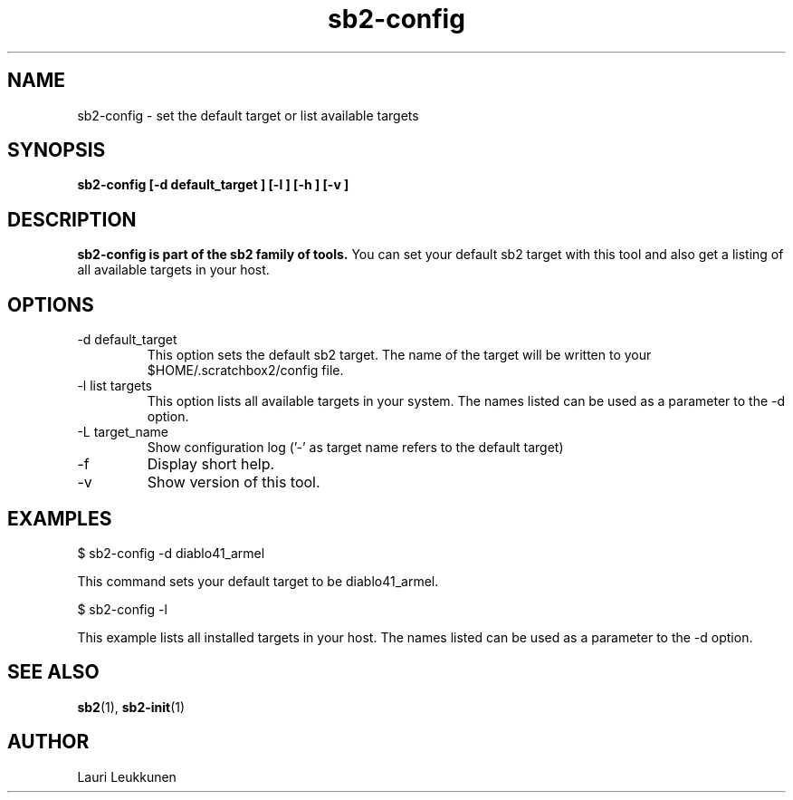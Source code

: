 .TH sb2-config 1 "10 October 2008" "2.0" "sb2-config man page"
.SH NAME
sb2-config \- set the default target or list available targets
.SH SYNOPSIS
.B sb2-config [\-d default_target ] [\-l ] [\-h ] [\-v ]

.SH DESCRIPTION
.B sb2-config is part of the sb2 family of tools.
You can set your default sb2 target with this tool and also get a listing of all available targets in your host.

.SH OPTIONS
.TP
\-d default_target
This option sets the default sb2 target. The name of the target will be written to your $HOME/.scratchbox2/config file.
.TP
\-l list targets
This option lists all available targets in your system. The names listed can be used as a parameter to the -d option.
.TP
\-L target_name
Show configuration log ('-' as target name refers to the default target)
.TP
\-f
Display short help.
.TP
\-v
Show version of this tool.

.SH EXAMPLES

.nf
$ sb2-config -d diablo41_armel

This command sets your default target to be diablo41_armel.

$ sb2-config -l

This example lists all installed targets in your host. The names listed can be used as a parameter to the -d option.

.fi


.SH SEE ALSO
.BR sb2 (1),
.BR sb2-init (1)

.SH AUTHOR
.nf
Lauri Leukkunen
.fi
